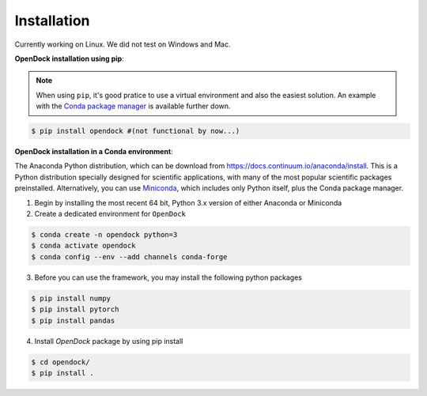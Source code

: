 Installation 
============
Currently working on Linux. We did not test on Windows and Mac.

**OpenDock installation using pip**:

.. note::

    When using ``pip``, it's good pratice to use a virtual environment and also the easiest solution. An example with the `Conda package manager <https://docs.conda.io/en/latest/>`_ is available further down.
.. code-block:: bash
    
    $ pip install opendock #(not functional by now...)

**OpenDock installation in a Conda environment**:

The Anaconda Python distribution, which can be download from `https://docs.continuum.io/anaconda/install <https://docs.continuum.io/anaconda/install/>`_. This is a Python distribution specially designed for scientific applications, with many of the most popular scientific packages preinstalled. Alternatively, you can use `Miniconda <https://conda.pydata.org/miniconda.html>`_, which includes only Python itself, plus the Conda package manager.

1. Begin by installing the most recent 64 bit, Python 3.x version of either Anaconda or Miniconda
2. Create a dedicated environment for ``OpenDock``

.. code-block:: bash

    $ conda create -n opendock python=3
    $ conda activate opendock
    $ conda config --env --add channels conda-forge

3. Before you can use the framework, you may install the following python packages

.. code-block:: bash

    $ pip install numpy
    $ pip install pytorch 
    $ pip install pandas 

4. Install `OpenDock` package by using pip install

.. code-block:: bash

    $ cd opendock/
    $ pip install . 
